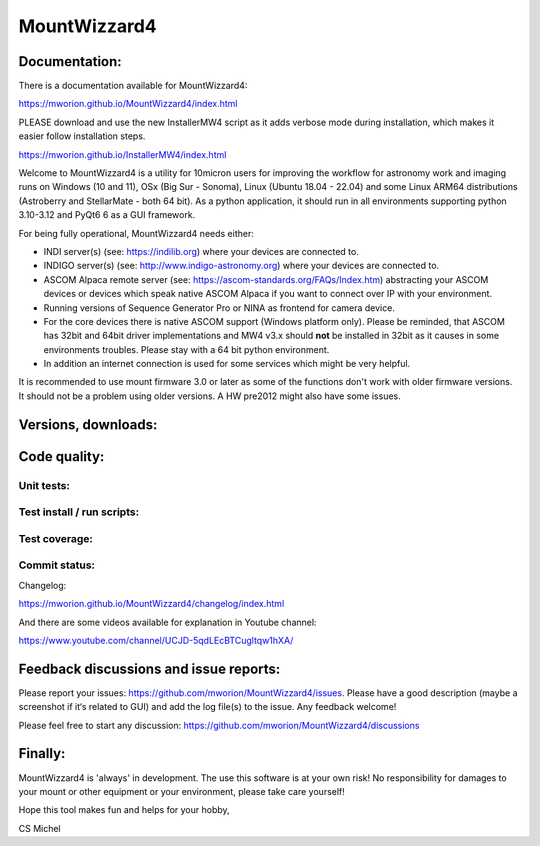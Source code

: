 MountWizzard4
=============

Documentation:
--------------
There is a documentation available for MountWizzard4:

https://mworion.github.io/MountWizzard4/index.html

PLEASE download and use the new InstallerMW4 script as it adds verbose mode
during installation, which makes it easier follow installation steps.

https://mworion.github.io/InstallerMW4/index.html

Welcome to MountWizzard4 is a utility for 10micron users for improving the
workflow for astronomy work and imaging runs on Windows (10 and 11), OSx (Big Sur
- Sonoma), Linux (Ubuntu 18.04 - 22.04) and some Linux ARM64 distributions
(Astroberry and StellarMate - both 64 bit). As a python application, it should
run in all environments supporting python 3.10-3.12 and PyQt6 6 as a GUI
framework.

For being fully operational, MountWizzard4 needs either:

-   INDI server(s) (see: https://indilib.org) where your devices are connected to.

-   INDIGO server(s) (see: http://www.indigo-astronomy.org) where your devices
    are connected to.

-   ASCOM Alpaca remote server (see: https://ascom-standards.org/FAQs/Index.htm)
    abstracting your ASCOM devices or devices which speak native ASCOM Alpaca if
    you want to connect over IP with your environment.

-   Running versions of Sequence Generator Pro or NINA as frontend for camera
    device.

-   For the core devices there is native ASCOM support (Windows platform only).
    Please be reminded, that ASCOM has 32bit and 64bit driver implementations
    and MW4 v3.x should **not** be installed in 32bit as it causes in some
    environments troubles. Please stay with a 64 bit python environment.

-   In addition an internet connection is used for some services which might be
    very helpful.

It is recommended to use mount firmware 3.0 or later as some
of the functions don't work with older firmware versions. It should not be a
problem using older versions. A HW pre2012 might also have some issues.

Versions, downloads:
--------------------
|PYPI_VERSION| |PY_VERSIONS| |DownLoadsAbs| |DownLoadsMonth|

Code quality:
-------------
|CODECOV| |OPEN_ISSUES|

Unit tests:
^^^^^^^^^^^
|PYTEST macOS| |PYTEST Windows| |PYTEST Ubuntu|

Test install / run scripts:
^^^^^^^^^^^^^^^^^^^^^^^^^^^
|TEST_SCRIPTS_PYPI| |TEST_SCRIPTS_PACKAGES| |TEST_SCRIPTS_AARCH64|

Test coverage:
^^^^^^^^^^^^^^
|CODECOV_CHART|

Commit status:
^^^^^^^^^^^^^^
|COMMITS_WEEK| |COMMITS_MAIN|

Changelog:

https://mworion.github.io/MountWizzard4/changelog/index.html

And there are some videos available for explanation in Youtube channel:

https://www.youtube.com/channel/UCJD-5qdLEcBTCugltqw1hXA/

Feedback discussions and issue reports:
---------------------------------------
Please report your issues: https://github.com/mworion/MountWizzard4/issues.
Please have a good description (maybe a screenshot if it‘s related to GUI) and
add the log file(s) to the issue. Any feedback welcome!

Please feel free to start any discussion:
https://github.com/mworion/MountWizzard4/discussions


Finally:
--------
MountWizzard4 is 'always' in development. The use this software is at your own
risk! No responsibility for damages to your mount or other equipment or your
environment, please take care yourself!

Hope this tool makes fun and helps for your hobby,

CS Michel

.. |PY_VERSIONS| image::
    https://img.shields.io/pypi/pyversions/mountwizzard4.svg

.. |PYTEST macOS| image::
    https://img.shields.io/github/actions/workflow/status/mworion/mountwizzard4/unit_macOS.yml?branch=main&label=Test%20MacOS

.. |PYTEST Windows| image::
    https://img.shields.io/github/actions/workflow/status/mworion/mountwizzard4/unit_win.yml?branch=main&label=Test%20Win

.. |PYTEST Ubuntu| image::
    https://img.shields.io/github/actions/workflow/status/mworion/mountwizzard4/unit_ubuntu.yml?branch=main&label=Test%20Ubuntu

.. |CODECOV| image::
    https://codecov.io/gh/mworion/MountWizzard4/branch/main/graph/badge.svg
    :target: https://codecov.io/gh/mworion/MountWizzard4

.. |CODECOV_CHART| image::
    https://codecov.io/gh/mworion/MountWizzard4/branch/main/graphs/icicle.svg
    :target: https://codecov.io/gh/mworion/MountWizzard4
    :width: 80%
    :align: top

.. |OPEN_ISSUES| image::
    https://img.shields.io/github/issues-raw/mworion/mountwizzard4
    :target: https://github.com/mworion/MountWizzard4/issues

.. |COMMITS_MAIN| image::
    https://img.shields.io/github/commits-since/mworion/mountwizzard4/3.1.0
    :target: https://github.com/mworion/MountWizzard4/commits/main

.. |COMMITS_WEEK| image::
    https://img.shields.io/github/commit-activity/w/mworion/mountwizzard4

.. |TEST_SCRIPTS_PYPI| image::
    https://img.shields.io/github/actions/workflow/status/mworion/mountwizzard4/test_scripts_pypi.yml?branch=main&label=PyPI

.. |TEST_SCRIPTS_PACKAGES| image::
    https://img.shields.io/github/actions/workflow/status/mworion/mountwizzard4/test_scripts_packages.yml?branch=main&label=Packages

.. |TEST_SCRIPTS_AARCH64| image::
    https://img.shields.io/github/actions/workflow/status/mworion/mountwizzard4/test_scripts_aarch64_pypi.yml?branch=main&label=PyPI%20aarch64

.. |PYPI_VERSION| image::
    https://img.shields.io/pypi/v/mountwizzard4.svg
    :target: https://pypi.python.org/pypi/mountwizzard4
    :alt: MountWizzard4's PyPI Status
    
.. |DownLoadsAbs| image::
    https://static.pepy.tech/badge/mountwizzard4
    :target: https://pepy.tech/project/mountwizzard4

.. |DownLoadsMonth| image::
    https://static.pepy.tech/badge/mountwizzard4/month
    :target: https://pepy.tech/project/mountwizzard4

